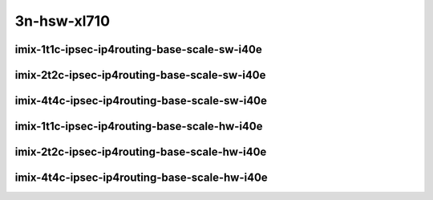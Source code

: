 
.. raw:: latex

    \clearpage

.. raw:: html

    <script type="text/javascript">

        function getDocHeight(doc) {
            doc = doc || document;
            var body = doc.body, html = doc.documentElement;
            var height = Math.max( body.scrollHeight, body.offsetHeight,
                html.clientHeight, html.scrollHeight, html.offsetHeight );
            return height;
        }

        function setIframeHeight(id) {
            var ifrm = document.getElementById(id);
            var doc = ifrm.contentDocument? ifrm.contentDocument:
                ifrm.contentWindow.document;
            ifrm.style.visibility = 'hidden';
            ifrm.style.height = "10px"; // reset to minimal height ...
            // IE opt. for bing/msn needs a bit added or scrollbar appears
            ifrm.style.height = getDocHeight( doc ) + 4 + "px";
            ifrm.style.visibility = 'visible';
        }

    </script>

..
    ## 3n-hsw-xl710
    ### imix-?t?c-ipsec-ip4routing-base-scale-sw-i40e
    10ge2p1xl710-ethip4ipsec4tnlsw-ip4base-int-aes256gcm-ndrpdr
    10ge2p1xl710-ethip4ipsec4tnlsw-ip4base-int-aes128cbc-hmac512sha-ndrpdr
    10ge2p1xl710-ethip4ipsec1000tnlsw-ip4base-int-aes256gcm-ndrpdr
    10ge2p1xl710-ethip4ipsec1000tnlsw-ip4base-int-aes128cbc-hmac512sha-ndrpdr
    10ge2p1xl710-ethip4ipsec10000tnlsw-ip4base-int-aes256gcm-ndrpdr
    10ge2p1xl710-ethip4ipsec10000tnlsw-ip4base-int-aes128cbc-hmac512sha-ndrpdr

    ### imix-?t?c-ipsec-ip4routing-base-scale-hw-i40e
    10ge2p1xl710-ethip4ipsec1tnlhw-ip4base-int-aes256gcm-ndrpdr
    10ge2p1xl710-ethip4ipsec1tnlhw-ip4base-int-aes128cbc-hmac512sha-ndrpdr
    10ge2p1xl710-ethip4ipsec1000tnlhw-ip4base-int-aes256gcm-ndrpdr
    10ge2p1xl710-ethip4ipsec1000tnlhw-ip4base-int-aes128cbc-hmac512sha-ndrpdr

3n-hsw-xl710
~~~~~~~~~~~~

imix-1t1c-ipsec-ip4routing-base-scale-sw-i40e
---------------------------------------------

.. raw:: html

    <center>
    <iframe id="01" onload="setIframeHeight(this.id)" width="700" frameborder="0" scrolling="no" src="../../_static/vpp/3n-hsw-xl710-imix-1t1c-ipsec-ip4routing-base-scale-sw-i40e-ndr-lat.html"></iframe>
    <p><br></p>
    </center>

.. raw:: latex

    \begin{figure}[H]
        \centering
            \graphicspath{{../_build/_static/vpp/}}
            \includegraphics[clip, trim=0cm 0cm 5cm 0cm, width=0.70\textwidth]{3n-hsw-xl710-imix-1t1c-ipsec-ip4routing-base-scale-sw-i40e-ndr-lat}
            \label{fig:3n-hsw-xl710-imix-1t1c-ipsec-ip4routing-base-scale-sw-i40e-ndr-lat}
    \end{figure}

.. raw:: latex

    \clearpage

imix-2t2c-ipsec-ip4routing-base-scale-sw-i40e
---------------------------------------------

.. raw:: html

    <center>
    <iframe id="02 onload="setIframeHeight(this.id)" width="700" frameborder="0" scrolling="no" src="../../_static/vpp/3n-hsw-xl710-imix-2t2c-ipsec-ip4routing-base-scale-sw-i40e-ndr-lat.html"></iframe>
    <p><br></p>
    </center>

.. raw:: latex

    \begin{figure}[H]
        \centering
            \graphicspath{{../_build/_static/vpp/}}
            \includegraphics[clip, trim=0cm 0cm 5cm 0cm, width=0.70\textwidth]{3n-hsw-xl710-imix-2t2c-ipsec-ip4routing-base-scale-sw-i40e-ndr-lat}
            \label{fig:3n-hsw-xl710-imix-2t2c-ipsec-ip4routing-base-scale-sw-i40e-ndr-lat}
    \end{figure}

.. raw:: latex

    \clearpage

imix-4t4c-ipsec-ip4routing-base-scale-sw-i40e
---------------------------------------------

.. raw:: html

    <center>
    <iframe id="03" onload="setIframeHeight(this.id)" width="700" frameborder="0" scrolling="no" src="../../_static/vpp/3n-hsw-xl710-imix-4t4c-ipsec-ip4routing-base-scale-sw-i40e-ndr-lat.html"></iframe>
    <p><br></p>
    </center>

.. raw:: latex

    \begin{figure}[H]
        \centering
            \graphicspath{{../_build/_static/vpp/}}
            \includegraphics[clip, trim=0cm 0cm 5cm 0cm, width=0.70\textwidth]{3n-hsw-xl710-imix-4t4c-ipsec-ip4routing-base-scale-sw-i40e-ndr-lat}
            \label{fig:3n-hsw-xl710-imix-4t4c-ipsec-ip4routing-base-scale-sw-i40e-ndr-lat}
    \end{figure}

.. raw:: latex

    \clearpage

imix-1t1c-ipsec-ip4routing-base-scale-hw-i40e
---------------------------------------------

.. raw:: html

    <center>
    <iframe id="11" onload="setIframeHeight(this.id)" width="700" frameborder="0" scrolling="no" src="../../_static/vpp/3n-hsw-xl710-imix-1t1c-ipsec-ip4routing-base-scale-hw-i40e-ndr-lat.html"></iframe>
    <p><br></p>
    </center>

.. raw:: latex

    \begin{figure}[H]
        \centering
            \graphicspath{{../_build/_static/vpp/}}
            \includegraphics[clip, trim=0cm 0cm 5cm 0cm, width=0.70\textwidth]{3n-hsw-xl710-imix-1t1c-ipsec-ip4routing-base-scale-hw-i40e-ndr-lat}
            \label{fig:3n-hsw-xl710-imix-1t1c-ipsec-ip4routing-base-scale-hw-i40e-ndr-lat}
    \end{figure}

.. raw:: latex

    \clearpage

imix-2t2c-ipsec-ip4routing-base-scale-hw-i40e
---------------------------------------------

.. raw:: html

    <center>
    <iframe id="21" onload="setIframeHeight(this.id)" width="700" frameborder="0" scrolling="no" src="../../_static/vpp/3n-hsw-xl710-imix-2t2c-ipsec-ip4routing-base-scale-hw-i40e-ndr-lat.html"></iframe>
    <p><br></p>
    </center>

.. raw:: latex

    \begin{figure}[H]
        \centering
            \graphicspath{{../_build/_static/vpp/}}
            \includegraphics[clip, trim=0cm 0cm 5cm 0cm, width=0.70\textwidth]{3n-hsw-xl710-imix-2t2c-ipsec-ip4routing-base-scale-hw-i40e-ndr-lat}
            \label{fig:3n-hsw-xl710-imix-2t2c-ipsec-ip4routing-base-scale-hw-i40e-ndr-lat}
    \end{figure}

.. raw:: latex

    \clearpage

imix-4t4c-ipsec-ip4routing-base-scale-hw-i40e
---------------------------------------------

.. raw:: html

    <center>
    <iframe id="22" onload="setIframeHeight(this.id)" width="700" frameborder="0" scrolling="no" src="../../_static/vpp/3n-hsw-xl710-imix-4t4c-ipsec-ip4routing-base-scale-hw-i40e-ndr-lat.html"></iframe>
    <p><br></p>
    </center>

.. raw:: latex

    \begin{figure}[H]
        \centering
            \graphicspath{{../_build/_static/vpp/}}
            \includegraphics[clip, trim=0cm 0cm 5cm 0cm, width=0.70\textwidth]{3n-hsw-xl710-imix-4t4c-ipsec-ip4routing-base-scale-hw-i40e-ndr-lat}
            \label{fig:3n-hsw-xl710-imix-4t4c-ipsec-ip4routing-base-scale-hw-i40e-ndr-lat}
    \end{figure}
